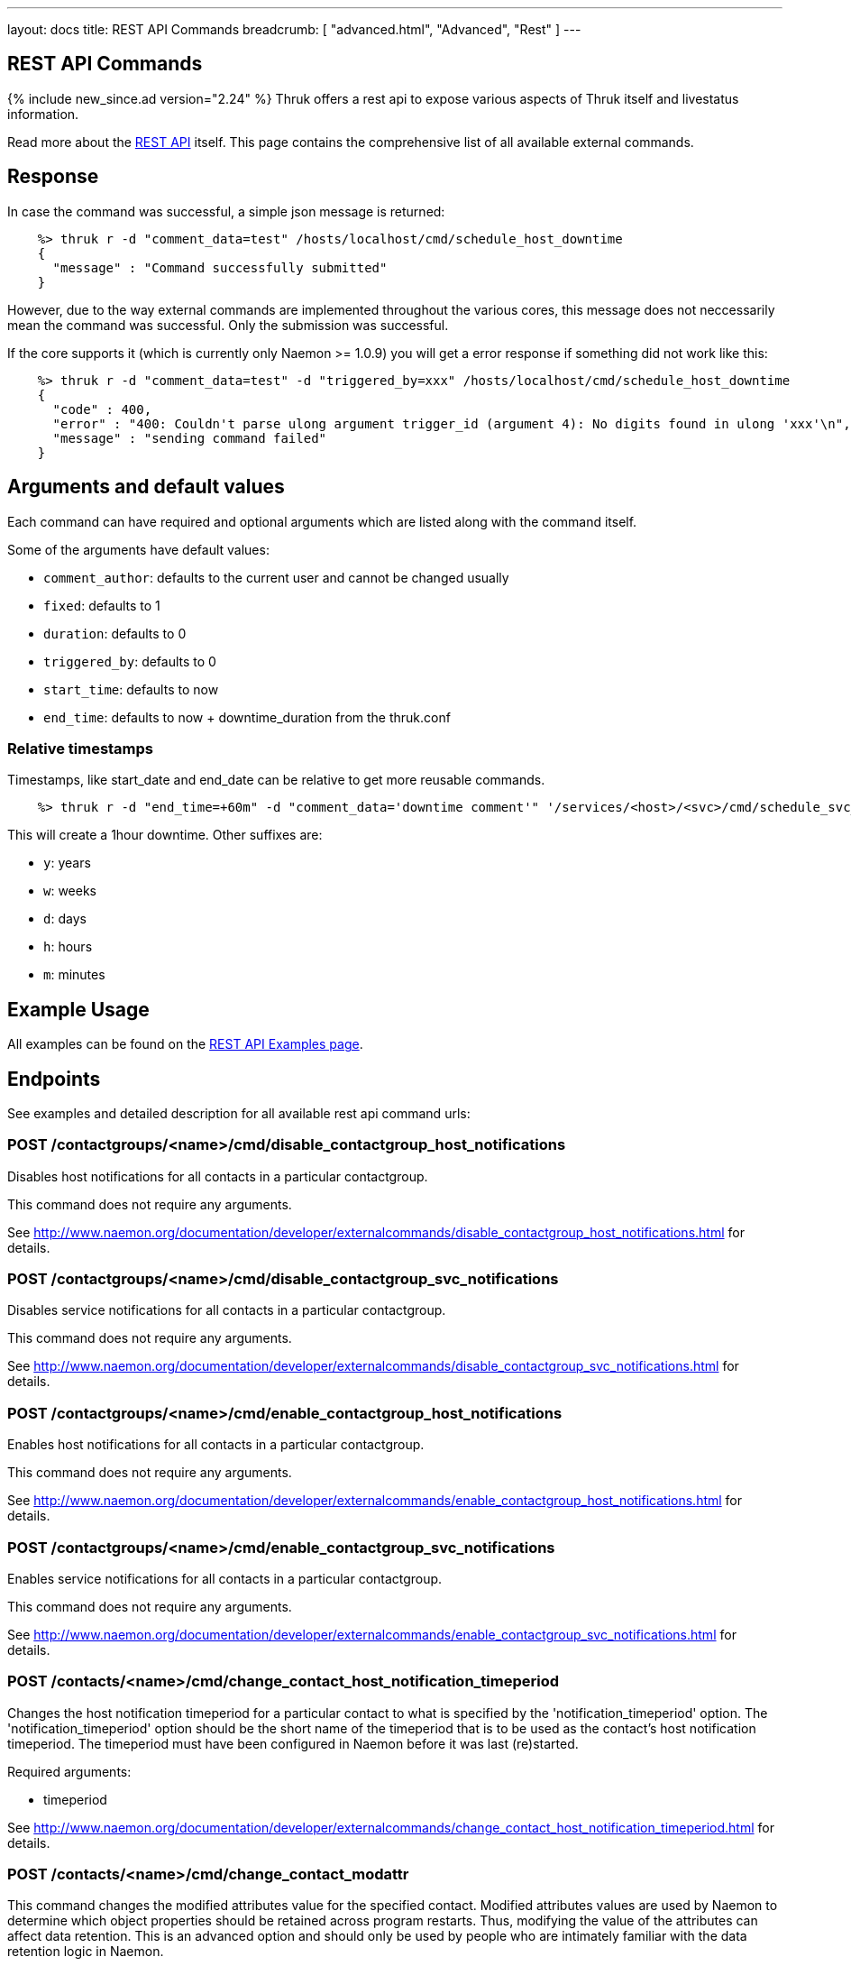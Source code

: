 ---
layout: docs
title: REST API Commands
breadcrumb: [ "advanced.html", "Advanced", "Rest" ]
---


== REST API Commands
{% include new_since.ad version="2.24" %}
Thruk offers a rest api to expose various aspects of Thruk itself and
livestatus information.

Read more about the link:rest.html[REST API] itself. This page contains
the comprehensive list of all available external commands.

== Response

In case the command was successful, a simple json message is returned:

------
    %> thruk r -d "comment_data=test" /hosts/localhost/cmd/schedule_host_downtime
    {
      "message" : "Command successfully submitted"
    }
------

However, due to the way external commands are implemented throughout the various
cores, this message does not neccessarily mean the command was successful. Only
the submission was successful.

If the core supports it (which is currently only Naemon >= 1.0.9) you will get
a error response if something did not work like this:

------
    %> thruk r -d "comment_data=test" -d "triggered_by=xxx" /hosts/localhost/cmd/schedule_host_downtime
    {
      "code" : 400,
      "error" : "400: Couldn't parse ulong argument trigger_id (argument 4): No digits found in ulong 'xxx'\n",
      "message" : "sending command failed"
    }
------


== Arguments and default values

Each command can have required and optional arguments which are listed along with
the command itself.

Some of the arguments have default values:

  - `comment_author`: defaults to the current user and cannot be changed usually
  - `fixed`:          defaults to 1
  - `duration`:       defaults to 0
  - `triggered_by`:   defaults to 0
  - `start_time`:     defaults to now
  - `end_time`:       defaults to now + downtime_duration from the thruk.conf

=== Relative timestamps

Timestamps, like start_date and end_date can be relative to get more reusable commands.

------
    %> thruk r -d "end_time=+60m" -d "comment_data='downtime comment'" '/services/<host>/<svc>/cmd/schedule_svc_downtime'
------

This will create a 1hour downtime. Other suffixes are:

  - `y`: years
  - `w`: weeks
  - `d`: days
  - `h`: hours
  - `m`: minutes



== Example Usage

All examples can be found on the link:rest_examples.html#sending_commands[REST API Examples page].

== Endpoints

See examples and detailed description for all available rest api command urls:

=== POST /contactgroups/<name>/cmd/disable_contactgroup_host_notifications

Disables host notifications for all contacts in a particular contactgroup.

This command does not require any arguments.

See http://www.naemon.org/documentation/developer/externalcommands/disable_contactgroup_host_notifications.html for details.

=== POST /contactgroups/<name>/cmd/disable_contactgroup_svc_notifications

Disables service notifications for all contacts in a particular contactgroup.

This command does not require any arguments.

See http://www.naemon.org/documentation/developer/externalcommands/disable_contactgroup_svc_notifications.html for details.

=== POST /contactgroups/<name>/cmd/enable_contactgroup_host_notifications

Enables host notifications for all contacts in a particular contactgroup.

This command does not require any arguments.

See http://www.naemon.org/documentation/developer/externalcommands/enable_contactgroup_host_notifications.html for details.

=== POST /contactgroups/<name>/cmd/enable_contactgroup_svc_notifications

Enables service notifications for all contacts in a particular contactgroup.

This command does not require any arguments.

See http://www.naemon.org/documentation/developer/externalcommands/enable_contactgroup_svc_notifications.html for details.

=== POST /contacts/<name>/cmd/change_contact_host_notification_timeperiod

Changes the host notification timeperiod for a particular contact to what is specified by the 'notification_timeperiod' option. The 'notification_timeperiod' option should be the short name of the timeperiod that is to be used as the contact's host notification timeperiod. The timeperiod must have been configured in Naemon before it was last (re)started.

Required arguments:

  * timeperiod

See http://www.naemon.org/documentation/developer/externalcommands/change_contact_host_notification_timeperiod.html for details.

=== POST /contacts/<name>/cmd/change_contact_modattr

This command changes the modified attributes value for the specified contact. Modified attributes values are used by Naemon to determine which object properties should be retained across program restarts. Thus, modifying the value of the attributes can affect data retention. This is an advanced option and should only be used by people who are intimately familiar with the data retention logic in Naemon.

Required arguments:

  * value

See http://www.naemon.org/documentation/developer/externalcommands/change_contact_modattr.html for details.

=== POST /contacts/<name>/cmd/change_contact_modhattr

This command changes the modified host attributes value for the specified contact. Modified attributes values are used by Naemon to determine which object properties should be retained across program restarts. Thus, modifying the value of the attributes can affect data retention. This is an advanced option and should only be used by people who are intimately familiar with the data retention logic in Naemon.

Required arguments:

  * value

See http://www.naemon.org/documentation/developer/externalcommands/change_contact_modhattr.html for details.

=== POST /contacts/<name>/cmd/change_contact_modsattr

This command changes the modified service attributes value for the specified contact. Modified attributes values are used by Naemon to determine which object properties should be retained across program restarts. Thus, modifying the value of the attributes can affect data retention. This is an advanced option and should only be used by people who are intimately familiar with the data retention logic in Naemon.

Required arguments:

  * value

See http://www.naemon.org/documentation/developer/externalcommands/change_contact_modsattr.html for details.

=== POST /contacts/<name>/cmd/change_contact_svc_notification_timeperiod

Changes the service notification timeperiod for a particular contact to what is specified by the 'notification_timeperiod' option. The 'notification_timeperiod' option should be the short name of the timeperiod that is to be used as the contact's service notification timeperiod. The timeperiod must have been configured in Naemon before it was last (re)started.

Required arguments:

  * timeperiod

See http://www.naemon.org/documentation/developer/externalcommands/change_contact_svc_notification_timeperiod.html for details.

=== POST /contacts/<name>/cmd/change_custom_contact_var

Changes the value of a custom contact variable.

Required arguments:

  * name
  * value

See http://www.naemon.org/documentation/developer/externalcommands/change_custom_contact_var.html for details.

=== POST /contacts/<name>/cmd/disable_contact_host_notifications

Disables host notifications for a particular contact.

This command does not require any arguments.

See http://www.naemon.org/documentation/developer/externalcommands/disable_contact_host_notifications.html for details.

=== POST /contacts/<name>/cmd/disable_contact_svc_notifications

Disables service notifications for a particular contact.

This command does not require any arguments.

See http://www.naemon.org/documentation/developer/externalcommands/disable_contact_svc_notifications.html for details.

=== POST /contacts/<name>/cmd/enable_contact_host_notifications

Enables host notifications for a particular contact.

This command does not require any arguments.

See http://www.naemon.org/documentation/developer/externalcommands/enable_contact_host_notifications.html for details.

=== POST /contacts/<name>/cmd/enable_contact_svc_notifications

Disables service notifications for a particular contact.

This command does not require any arguments.

See http://www.naemon.org/documentation/developer/externalcommands/enable_contact_svc_notifications.html for details.

=== POST /hostgroups/<name>/cmd/disable_hostgroup_host_checks

Sends the DISABLE_HOSTGROUP_HOST_CHECKS command.

This command does not require any arguments.

See http://www.naemon.org/documentation/developer/externalcommands/disable_hostgroup_host_checks.html for details.

=== POST /hostgroups/<name>/cmd/disable_hostgroup_host_notifications

Sends the DISABLE_HOSTGROUP_HOST_NOTIFICATIONS command.

This command does not require any arguments.

See http://www.naemon.org/documentation/developer/externalcommands/disable_hostgroup_host_notifications.html for details.

=== POST /hostgroups/<name>/cmd/disable_hostgroup_passive_host_checks

Disables passive checks for all hosts in a particular hostgroup.

This command does not require any arguments.

See http://www.naemon.org/documentation/developer/externalcommands/disable_hostgroup_passive_host_checks.html for details.

=== POST /hostgroups/<name>/cmd/disable_hostgroup_passive_svc_checks

Disables passive checks for all services associated with hosts in a particular hostgroup.

This command does not require any arguments.

See http://www.naemon.org/documentation/developer/externalcommands/disable_hostgroup_passive_svc_checks.html for details.

=== POST /hostgroups/<name>/cmd/disable_hostgroup_svc_checks

Sends the DISABLE_HOSTGROUP_SVC_CHECKS command.

This command does not require any arguments.

See http://www.naemon.org/documentation/developer/externalcommands/disable_hostgroup_svc_checks.html for details.

=== POST /hostgroups/<name>/cmd/disable_hostgroup_svc_notifications

Sends the DISABLE_HOSTGROUP_SVC_NOTIFICATIONS command.

This command does not require any arguments.

See http://www.naemon.org/documentation/developer/externalcommands/disable_hostgroup_svc_notifications.html for details.

=== POST /hostgroups/<name>/cmd/enable_hostgroup_host_checks

Sends the ENABLE_HOSTGROUP_HOST_CHECKS command.

This command does not require any arguments.

See http://www.naemon.org/documentation/developer/externalcommands/enable_hostgroup_host_checks.html for details.

=== POST /hostgroups/<name>/cmd/enable_hostgroup_host_notifications

Sends the ENABLE_HOSTGROUP_HOST_NOTIFICATIONS command.

This command does not require any arguments.

See http://www.naemon.org/documentation/developer/externalcommands/enable_hostgroup_host_notifications.html for details.

=== POST /hostgroups/<name>/cmd/enable_hostgroup_passive_host_checks

Enables passive checks for all hosts in a particular hostgroup.

This command does not require any arguments.

See http://www.naemon.org/documentation/developer/externalcommands/enable_hostgroup_passive_host_checks.html for details.

=== POST /hostgroups/<name>/cmd/enable_hostgroup_passive_svc_checks

Enables passive checks for all services associated with hosts in a particular hostgroup.

This command does not require any arguments.

See http://www.naemon.org/documentation/developer/externalcommands/enable_hostgroup_passive_svc_checks.html for details.

=== POST /hostgroups/<name>/cmd/enable_hostgroup_svc_checks

Sends the ENABLE_HOSTGROUP_SVC_CHECKS command.

This command does not require any arguments.

See http://www.naemon.org/documentation/developer/externalcommands/enable_hostgroup_svc_checks.html for details.

=== POST /hostgroups/<name>/cmd/enable_hostgroup_svc_notifications

Sends the ENABLE_HOSTGROUP_SVC_NOTIFICATIONS command.

This command does not require any arguments.

See http://www.naemon.org/documentation/developer/externalcommands/enable_hostgroup_svc_notifications.html for details.

=== POST /hostgroups/<name>/cmd/schedule_hostgroup_host_downtime

Sends the SCHEDULE_HOSTGROUP_HOST_DOWNTIME command.

Required arguments:

  * comment_data

Optional arguments:

  * start_time
  * end_time
  * fixed
  * triggered_by
  * duration
  * comment_author

See http://www.naemon.org/documentation/developer/externalcommands/schedule_hostgroup_host_downtime.html for details.

=== POST /hostgroups/<name>/cmd/schedule_hostgroup_svc_downtime

Sends the SCHEDULE_HOSTGROUP_SVC_DOWNTIME command.

Required arguments:

  * comment_data

Optional arguments:

  * start_time
  * end_time
  * fixed
  * triggered_by
  * duration
  * comment_author

See http://www.naemon.org/documentation/developer/externalcommands/schedule_hostgroup_svc_downtime.html for details.

=== POST /hosts/<name>/cmd/acknowledge_host_problem

Sends the ACKNOWLEDGE_HOST_PROBLEM command.

Required arguments:

  * comment_data

Optional arguments:

  * sticky_ack
  * send_notification
  * persistent_comment
  * comment_author

See http://www.naemon.org/documentation/developer/externalcommands/acknowledge_host_problem.html for details.

=== POST /hosts/<name>/cmd/acknowledge_host_problem_expire

Sends the ACKNOWLEDGE_HOST_PROBLEM_EXPIRE command.

Required arguments:

  * comment_data

Optional arguments:

  * sticky_ack
  * send_notification
  * persistent_comment
  * end_time
  * comment_author

See http://www.naemon.org/documentation/developer/externalcommands/acknowledge_host_problem_expire.html for details.

=== POST /hosts/<name>/cmd/add_host_comment

Sends the ADD_HOST_COMMENT command.

Required arguments:

  * comment_data

Optional arguments:

  * persistent_comment
  * comment_author

See http://www.naemon.org/documentation/developer/externalcommands/add_host_comment.html for details.

=== POST /hosts/<name>/cmd/change_custom_host_var

Changes the value of a custom host variable.

Required arguments:

  * name
  * value

See http://www.naemon.org/documentation/developer/externalcommands/change_custom_host_var.html for details.

=== POST /hosts/<name>/cmd/change_host_check_command

Changes the check command for a particular host to be that specified by the 'check_command' option. The 'check_command' option specifies the short name of the command that should be used as the new host check command. The command must have been configured in Naemon before it was last (re)started.

Required arguments:

  * checkcommand

See http://www.naemon.org/documentation/developer/externalcommands/change_host_check_command.html for details.

=== POST /hosts/<name>/cmd/change_host_check_timeperiod

Changes the valid check period for the specified host.

Required arguments:

  * timeperiod

See http://www.naemon.org/documentation/developer/externalcommands/change_host_check_timeperiod.html for details.

=== POST /hosts/<name>/cmd/change_host_event_handler

Changes the event handler command for a particular host to be that specified by the 'event_handler_command' option. The 'event_handler_command' option specifies the short name of the command that should be used as the new host event handler. The command must have been configured in Naemon before it was last (re)started.

Required arguments:

  * eventhandler

See http://www.naemon.org/documentation/developer/externalcommands/change_host_event_handler.html for details.

=== POST /hosts/<name>/cmd/change_host_modattr

Sends the CHANGE_HOST_MODATTR command.

This command does not require any arguments.

See http://www.naemon.org/documentation/developer/externalcommands/change_host_modattr.html for details.

=== POST /hosts/<name>/cmd/change_host_notification_timeperiod

Changes the host notification timeperiod to what is specified by the 'notification_timeperiod' option. The 'notification_timeperiod' option should be the short name of the timeperiod that is to be used as the service notification timeperiod. The timeperiod must have been configured in Naemon before it was last (re)started.

Required arguments:

  * timeperiod

See http://www.naemon.org/documentation/developer/externalcommands/change_host_notification_timeperiod.html for details.

=== POST /hosts/<name>/cmd/change_max_host_check_attempts

Changes the maximum number of check attempts (retries) for a particular host.

Required arguments:

  * interval

See http://www.naemon.org/documentation/developer/externalcommands/change_max_host_check_attempts.html for details.

=== POST /hosts/<name>/cmd/change_normal_host_check_interval

Changes the normal (regularly scheduled) check interval for a particular host.

Required arguments:

  * interval

See http://www.naemon.org/documentation/developer/externalcommands/change_normal_host_check_interval.html for details.

=== POST /hosts/<name>/cmd/change_retry_host_check_interval

Changes the retry check interval for a particular host.

Required arguments:

  * interval

See http://www.naemon.org/documentation/developer/externalcommands/change_retry_host_check_interval.html for details.

=== POST /hosts/<name>/cmd/del_active_host_downtimes

Removes all currently active downtimes for this host.

This command does not require any arguments.

See http://www.naemon.org/documentation/developer/externalcommands/del_active_host_downtimes.html for details.

=== POST /hosts/<name>/cmd/del_all_host_comments

Sends the DEL_ALL_HOST_COMMENTS command.

This command does not require any arguments.

See http://www.naemon.org/documentation/developer/externalcommands/del_all_host_comments.html for details.

=== POST /hosts/<name>/cmd/delay_host_notification

Sends the DELAY_HOST_NOTIFICATION command.

Required arguments:

  * notification_time

See http://www.naemon.org/documentation/developer/externalcommands/delay_host_notification.html for details.

=== POST /hosts/<name>/cmd/disable_all_notifications_beyond_host

Sends the DISABLE_ALL_NOTIFICATIONS_BEYOND_HOST command.

This command does not require any arguments.

See http://www.naemon.org/documentation/developer/externalcommands/disable_all_notifications_beyond_host.html for details.

=== POST /hosts/<name>/cmd/disable_host_and_child_notifications

Sends the DISABLE_HOST_AND_CHILD_NOTIFICATIONS command.

This command does not require any arguments.

See http://www.naemon.org/documentation/developer/externalcommands/disable_host_and_child_notifications.html for details.

=== POST /hosts/<name>/cmd/disable_host_check

Sends the DISABLE_HOST_CHECK command.

This command does not require any arguments.

See http://www.naemon.org/documentation/developer/externalcommands/disable_host_check.html for details.

=== POST /hosts/<name>/cmd/disable_host_event_handler

Sends the DISABLE_HOST_EVENT_HANDLER command.

This command does not require any arguments.

See http://www.naemon.org/documentation/developer/externalcommands/disable_host_event_handler.html for details.

=== POST /hosts/<name>/cmd/disable_host_flap_detection

Sends the DISABLE_HOST_FLAP_DETECTION command.

This command does not require any arguments.

See http://www.naemon.org/documentation/developer/externalcommands/disable_host_flap_detection.html for details.

=== POST /hosts/<name>/cmd/disable_host_notifications

Sends the DISABLE_HOST_NOTIFICATIONS command.

This command does not require any arguments.

See http://www.naemon.org/documentation/developer/externalcommands/disable_host_notifications.html for details.

=== POST /hosts/<name>/cmd/disable_host_svc_checks

Sends the DISABLE_HOST_SVC_CHECKS command.

This command does not require any arguments.

See http://www.naemon.org/documentation/developer/externalcommands/disable_host_svc_checks.html for details.

=== POST /hosts/<name>/cmd/disable_host_svc_notifications

Sends the DISABLE_HOST_SVC_NOTIFICATIONS command.

This command does not require any arguments.

See http://www.naemon.org/documentation/developer/externalcommands/disable_host_svc_notifications.html for details.

=== POST /hosts/<name>/cmd/disable_passive_host_checks

Sends the DISABLE_PASSIVE_HOST_CHECKS command.

This command does not require any arguments.

See http://www.naemon.org/documentation/developer/externalcommands/disable_passive_host_checks.html for details.

=== POST /hosts/<name>/cmd/enable_all_notifications_beyond_host

Sends the ENABLE_ALL_NOTIFICATIONS_BEYOND_HOST command.

This command does not require any arguments.

See http://www.naemon.org/documentation/developer/externalcommands/enable_all_notifications_beyond_host.html for details.

=== POST /hosts/<name>/cmd/enable_host_and_child_notifications

Sends the ENABLE_HOST_AND_CHILD_NOTIFICATIONS command.

This command does not require any arguments.

See http://www.naemon.org/documentation/developer/externalcommands/enable_host_and_child_notifications.html for details.

=== POST /hosts/<name>/cmd/enable_host_check

Sends the ENABLE_HOST_CHECK command.

This command does not require any arguments.

See http://www.naemon.org/documentation/developer/externalcommands/enable_host_check.html for details.

=== POST /hosts/<name>/cmd/enable_host_event_handler

Sends the ENABLE_HOST_EVENT_HANDLER command.

This command does not require any arguments.

See http://www.naemon.org/documentation/developer/externalcommands/enable_host_event_handler.html for details.

=== POST /hosts/<name>/cmd/enable_host_flap_detection

Sends the ENABLE_HOST_FLAP_DETECTION command.

This command does not require any arguments.

See http://www.naemon.org/documentation/developer/externalcommands/enable_host_flap_detection.html for details.

=== POST /hosts/<name>/cmd/enable_host_notifications

Sends the ENABLE_HOST_NOTIFICATIONS command.

This command does not require any arguments.

See http://www.naemon.org/documentation/developer/externalcommands/enable_host_notifications.html for details.

=== POST /hosts/<name>/cmd/enable_host_svc_checks

Sends the ENABLE_HOST_SVC_CHECKS command.

This command does not require any arguments.

See http://www.naemon.org/documentation/developer/externalcommands/enable_host_svc_checks.html for details.

=== POST /hosts/<name>/cmd/enable_host_svc_notifications

Sends the ENABLE_HOST_SVC_NOTIFICATIONS command.

This command does not require any arguments.

See http://www.naemon.org/documentation/developer/externalcommands/enable_host_svc_notifications.html for details.

=== POST /hosts/<name>/cmd/enable_passive_host_checks

Sends the ENABLE_PASSIVE_HOST_CHECKS command.

This command does not require any arguments.

See http://www.naemon.org/documentation/developer/externalcommands/enable_passive_host_checks.html for details.

=== POST /hosts/<name>/cmd/process_host_check_result

Sends the PROCESS_HOST_CHECK_RESULT command.

Required arguments:

  * plugin_output

Optional arguments:

  * plugin_state
  * performance_data

See http://www.naemon.org/documentation/developer/externalcommands/process_host_check_result.html for details.

=== POST /hosts/<name>/cmd/remove_host_acknowledgement

Sends the REMOVE_HOST_ACKNOWLEDGEMENT command.

This command does not require any arguments.

See http://www.naemon.org/documentation/developer/externalcommands/remove_host_acknowledgement.html for details.

=== POST /hosts/<name>/cmd/schedule_and_propagate_host_downtime

Sends the SCHEDULE_AND_PROPAGATE_HOST_DOWNTIME command.

Required arguments:

  * comment_data

Optional arguments:

  * start_time
  * end_time
  * fixed
  * triggered_by
  * duration
  * comment_author

See http://www.naemon.org/documentation/developer/externalcommands/schedule_and_propagate_host_downtime.html for details.

=== POST /hosts/<name>/cmd/schedule_and_propagate_triggered_host_downtime

Sends the SCHEDULE_AND_PROPAGATE_TRIGGERED_HOST_DOWNTIME command.

Required arguments:

  * comment_data

Optional arguments:

  * start_time
  * end_time
  * fixed
  * triggered_by
  * duration
  * comment_author

See http://www.naemon.org/documentation/developer/externalcommands/schedule_and_propagate_triggered_host_downtime.html for details.

=== POST /hosts/<name>/cmd/schedule_forced_host_check

Sends the SCHEDULE_FORCED_HOST_CHECK command.

Optional arguments:

  * start_time

See http://www.naemon.org/documentation/developer/externalcommands/schedule_forced_host_check.html for details.

=== POST /hosts/<name>/cmd/schedule_forced_host_svc_checks

Sends the SCHEDULE_FORCED_HOST_SVC_CHECKS command.

Optional arguments:

  * start_time

See http://www.naemon.org/documentation/developer/externalcommands/schedule_forced_host_svc_checks.html for details.

=== POST /hosts/<name>/cmd/schedule_host_check

Sends the SCHEDULE_HOST_CHECK command.

Optional arguments:

  * start_time

See http://www.naemon.org/documentation/developer/externalcommands/schedule_host_check.html for details.

=== POST /hosts/<name>/cmd/schedule_host_downtime

Sends the SCHEDULE_HOST_DOWNTIME command.

Required arguments:

  * comment_data

Optional arguments:

  * start_time
  * end_time
  * fixed
  * triggered_by
  * duration
  * comment_author

See http://www.naemon.org/documentation/developer/externalcommands/schedule_host_downtime.html for details.

=== POST /hosts/<name>/cmd/schedule_host_svc_checks

Sends the SCHEDULE_HOST_SVC_CHECKS command.

Optional arguments:

  * start_time

See http://www.naemon.org/documentation/developer/externalcommands/schedule_host_svc_checks.html for details.

=== POST /hosts/<name>/cmd/schedule_host_svc_downtime

Sends the SCHEDULE_HOST_SVC_DOWNTIME command.

Required arguments:

  * comment_data

Optional arguments:

  * start_time
  * end_time
  * fixed
  * triggered_by
  * duration
  * comment_author

See http://www.naemon.org/documentation/developer/externalcommands/schedule_host_svc_downtime.html for details.

=== POST /hosts/<name>/cmd/send_custom_host_notification

Sends the SEND_CUSTOM_HOST_NOTIFICATION command.

Required arguments:

  * comment_data

Optional arguments:

  * options
  * comment_author

See http://www.naemon.org/documentation/developer/externalcommands/send_custom_host_notification.html for details.

=== POST /hosts/<name>/cmd/set_host_notification_number

Sets the current notification number for a particular host. A value of 0 indicates that no notification has yet been sent for the current host problem. Useful for forcing an escalation (based on notification number) or replicating notification information in redundant monitoring environments. Notification numbers greater than zero have no noticeable affect on the notification process if the host is currently in an UP state.

Required arguments:

  * number

See http://www.naemon.org/documentation/developer/externalcommands/set_host_notification_number.html for details.

=== POST /hosts/<name>/cmd/start_obsessing_over_host

Sends the START_OBSESSING_OVER_HOST command.

This command does not require any arguments.

See http://www.naemon.org/documentation/developer/externalcommands/start_obsessing_over_host.html for details.

=== POST /hosts/<name>/cmd/stop_obsessing_over_host

Sends the STOP_OBSESSING_OVER_HOST command.

This command does not require any arguments.

See http://www.naemon.org/documentation/developer/externalcommands/stop_obsessing_over_host.html for details.

=== POST /servicegroups/<name>/cmd/disable_servicegroup_host_checks

Sends the DISABLE_SERVICEGROUP_HOST_CHECKS command.

This command does not require any arguments.

See http://www.naemon.org/documentation/developer/externalcommands/disable_servicegroup_host_checks.html for details.

=== POST /servicegroups/<name>/cmd/disable_servicegroup_host_notifications

Sends the DISABLE_SERVICEGROUP_HOST_NOTIFICATIONS command.

This command does not require any arguments.

See http://www.naemon.org/documentation/developer/externalcommands/disable_servicegroup_host_notifications.html for details.

=== POST /servicegroups/<name>/cmd/disable_servicegroup_passive_host_checks

Disables the acceptance and processing of passive checks for all hosts that have services that are members of a particular service group.

This command does not require any arguments.

See http://www.naemon.org/documentation/developer/externalcommands/disable_servicegroup_passive_host_checks.html for details.

=== POST /servicegroups/<name>/cmd/disable_servicegroup_passive_svc_checks

Disables the acceptance and processing of passive checks for all services in a particular servicegroup.

This command does not require any arguments.

See http://www.naemon.org/documentation/developer/externalcommands/disable_servicegroup_passive_svc_checks.html for details.

=== POST /servicegroups/<name>/cmd/disable_servicegroup_svc_checks

Sends the DISABLE_SERVICEGROUP_SVC_CHECKS command.

This command does not require any arguments.

See http://www.naemon.org/documentation/developer/externalcommands/disable_servicegroup_svc_checks.html for details.

=== POST /servicegroups/<name>/cmd/disable_servicegroup_svc_notifications

Sends the DISABLE_SERVICEGROUP_SVC_NOTIFICATIONS command.

This command does not require any arguments.

See http://www.naemon.org/documentation/developer/externalcommands/disable_servicegroup_svc_notifications.html for details.

=== POST /servicegroups/<name>/cmd/enable_servicegroup_host_checks

Sends the ENABLE_SERVICEGROUP_HOST_CHECKS command.

This command does not require any arguments.

See http://www.naemon.org/documentation/developer/externalcommands/enable_servicegroup_host_checks.html for details.

=== POST /servicegroups/<name>/cmd/enable_servicegroup_host_notifications

Sends the ENABLE_SERVICEGROUP_HOST_NOTIFICATIONS command.

This command does not require any arguments.

See http://www.naemon.org/documentation/developer/externalcommands/enable_servicegroup_host_notifications.html for details.

=== POST /servicegroups/<name>/cmd/enable_servicegroup_passive_host_checks

Enables the acceptance and processing of passive checks for all hosts that have services that are members of a particular service group.

This command does not require any arguments.

See http://www.naemon.org/documentation/developer/externalcommands/enable_servicegroup_passive_host_checks.html for details.

=== POST /servicegroups/<name>/cmd/enable_servicegroup_passive_svc_checks

Enables the acceptance and processing of passive checks for all services in a particular servicegroup.

This command does not require any arguments.

See http://www.naemon.org/documentation/developer/externalcommands/enable_servicegroup_passive_svc_checks.html for details.

=== POST /servicegroups/<name>/cmd/enable_servicegroup_svc_checks

Sends the ENABLE_SERVICEGROUP_SVC_CHECKS command.

This command does not require any arguments.

See http://www.naemon.org/documentation/developer/externalcommands/enable_servicegroup_svc_checks.html for details.

=== POST /servicegroups/<name>/cmd/enable_servicegroup_svc_notifications

Sends the ENABLE_SERVICEGROUP_SVC_NOTIFICATIONS command.

This command does not require any arguments.

See http://www.naemon.org/documentation/developer/externalcommands/enable_servicegroup_svc_notifications.html for details.

=== POST /servicegroups/<name>/cmd/schedule_servicegroup_host_downtime

Sends the SCHEDULE_SERVICEGROUP_HOST_DOWNTIME command.

Required arguments:

  * comment_data

Optional arguments:

  * start_time
  * end_time
  * fixed
  * triggered_by
  * duration
  * comment_author

See http://www.naemon.org/documentation/developer/externalcommands/schedule_servicegroup_host_downtime.html for details.

=== POST /servicegroups/<name>/cmd/schedule_servicegroup_svc_downtime

Sends the SCHEDULE_SERVICEGROUP_SVC_DOWNTIME command.

Required arguments:

  * comment_data

Optional arguments:

  * start_time
  * end_time
  * fixed
  * triggered_by
  * duration
  * comment_author

See http://www.naemon.org/documentation/developer/externalcommands/schedule_servicegroup_svc_downtime.html for details.

=== POST /services/<host>/<service>/cmd/acknowledge_svc_problem

Sends the ACKNOWLEDGE_SVC_PROBLEM command.

Required arguments:

  * comment_data

Optional arguments:

  * sticky_ack
  * send_notification
  * persistent_comment
  * comment_author

See http://www.naemon.org/documentation/developer/externalcommands/acknowledge_svc_problem.html for details.

=== POST /services/<host>/<service>/cmd/acknowledge_svc_problem_expire

Sends the ACKNOWLEDGE_SVC_PROBLEM_EXPIRE command.

Required arguments:

  * comment_data

Optional arguments:

  * sticky_ack
  * send_notification
  * persistent_comment
  * end_time
  * comment_author

See http://www.naemon.org/documentation/developer/externalcommands/acknowledge_svc_problem_expire.html for details.

=== POST /services/<host>/<service>/cmd/add_svc_comment

Sends the ADD_SVC_COMMENT command.

Required arguments:

  * comment_data

Optional arguments:

  * persistent_comment
  * comment_author

See http://www.naemon.org/documentation/developer/externalcommands/add_svc_comment.html for details.

=== POST /services/<host>/<service>/cmd/change_custom_svc_var

Changes the value of a custom service variable.

Required arguments:

  * name
  * value

See http://www.naemon.org/documentation/developer/externalcommands/change_custom_svc_var.html for details.

=== POST /services/<host>/<service>/cmd/change_max_svc_check_attempts

Changes the maximum number of check attempts (retries) for a particular service.

Required arguments:

  * attempts

See http://www.naemon.org/documentation/developer/externalcommands/change_max_svc_check_attempts.html for details.

=== POST /services/<host>/<service>/cmd/change_normal_svc_check_interval

Changes the normal (regularly scheduled) check interval for a particular service

Required arguments:

  * interval

See http://www.naemon.org/documentation/developer/externalcommands/change_normal_svc_check_interval.html for details.

=== POST /services/<host>/<service>/cmd/change_retry_svc_check_interval

Changes the retry check interval for a particular service.

Required arguments:

  * interval

See http://www.naemon.org/documentation/developer/externalcommands/change_retry_svc_check_interval.html for details.

=== POST /services/<host>/<service>/cmd/change_svc_check_command

Changes the check command for a particular service to be that specified by the 'check_command' option. The 'check_command' option specifies the short name of the command that should be used as the new service check command. The command must have been configured in Naemon before it was last (re)started.

Required arguments:

  * checkcommand

See http://www.naemon.org/documentation/developer/externalcommands/change_svc_check_command.html for details.

=== POST /services/<host>/<service>/cmd/change_svc_check_timeperiod

Changes the check timeperiod for a particular service to what is specified by the 'check_timeperiod' option. The 'check_timeperiod' option should be the short name of the timeperod that is to be used as the service check timeperiod. The timeperiod must have been configured in Naemon before it was last (re)started.

Required arguments:

  * timeperiod

See http://www.naemon.org/documentation/developer/externalcommands/change_svc_check_timeperiod.html for details.

=== POST /services/<host>/<service>/cmd/change_svc_event_handler

Changes the event handler command for a particular service to be that specified by the 'event_handler_command' option. The 'event_handler_command' option specifies the short name of the command that should be used as the new service event handler. The command must have been configured in Naemon before it was last (re)started.

Required arguments:

  * eventhandler

See http://www.naemon.org/documentation/developer/externalcommands/change_svc_event_handler.html for details.

=== POST /services/<host>/<service>/cmd/change_svc_modattr

Sends the CHANGE_SVC_MODATTR command.

This command does not require any arguments.

See http://www.naemon.org/documentation/developer/externalcommands/change_svc_modattr.html for details.

=== POST /services/<host>/<service>/cmd/change_svc_notification_timeperiod

Changes the service notification timeperiod to what is specified by the 'notification_timeperiod' option. The 'notification_timeperiod' option should be the short name of the timeperiod that is to be used as the service notification timeperiod. The timeperiod must have been configured in Naemon before it was last (re)started.

Required arguments:

  * timeperiod

See http://www.naemon.org/documentation/developer/externalcommands/change_svc_notification_timeperiod.html for details.

=== POST /services/<host>/<service>/cmd/del_active_service_downtimes

Removes all currently active downtimes for this service.

This command does not require any arguments.

See http://www.naemon.org/documentation/developer/externalcommands/del_active_service_downtimes.html for details.

=== POST /services/<host>/<service>/cmd/del_all_svc_comments

Sends the DEL_ALL_SVC_COMMENTS command.

This command does not require any arguments.

See http://www.naemon.org/documentation/developer/externalcommands/del_all_svc_comments.html for details.

=== POST /services/<host>/<service>/cmd/delay_svc_notification

Sends the DELAY_SVC_NOTIFICATION command.

Required arguments:

  * notification_time

See http://www.naemon.org/documentation/developer/externalcommands/delay_svc_notification.html for details.

=== POST /services/<host>/<service>/cmd/disable_passive_svc_checks

Sends the DISABLE_PASSIVE_SVC_CHECKS command.

This command does not require any arguments.

See http://www.naemon.org/documentation/developer/externalcommands/disable_passive_svc_checks.html for details.

=== POST /services/<host>/<service>/cmd/disable_svc_check

Sends the DISABLE_SVC_CHECK command.

This command does not require any arguments.

See http://www.naemon.org/documentation/developer/externalcommands/disable_svc_check.html for details.

=== POST /services/<host>/<service>/cmd/disable_svc_event_handler

Sends the DISABLE_SVC_EVENT_HANDLER command.

This command does not require any arguments.

See http://www.naemon.org/documentation/developer/externalcommands/disable_svc_event_handler.html for details.

=== POST /services/<host>/<service>/cmd/disable_svc_flap_detection

Sends the DISABLE_SVC_FLAP_DETECTION command.

This command does not require any arguments.

See http://www.naemon.org/documentation/developer/externalcommands/disable_svc_flap_detection.html for details.

=== POST /services/<host>/<service>/cmd/disable_svc_notifications

Sends the DISABLE_SVC_NOTIFICATIONS command.

This command does not require any arguments.

See http://www.naemon.org/documentation/developer/externalcommands/disable_svc_notifications.html for details.

=== POST /services/<host>/<service>/cmd/enable_passive_svc_checks

Sends the ENABLE_PASSIVE_SVC_CHECKS command.

This command does not require any arguments.

See http://www.naemon.org/documentation/developer/externalcommands/enable_passive_svc_checks.html for details.

=== POST /services/<host>/<service>/cmd/enable_svc_check

Sends the ENABLE_SVC_CHECK command.

This command does not require any arguments.

See http://www.naemon.org/documentation/developer/externalcommands/enable_svc_check.html for details.

=== POST /services/<host>/<service>/cmd/enable_svc_event_handler

Sends the ENABLE_SVC_EVENT_HANDLER command.

This command does not require any arguments.

See http://www.naemon.org/documentation/developer/externalcommands/enable_svc_event_handler.html for details.

=== POST /services/<host>/<service>/cmd/enable_svc_flap_detection

Sends the ENABLE_SVC_FLAP_DETECTION command.

This command does not require any arguments.

See http://www.naemon.org/documentation/developer/externalcommands/enable_svc_flap_detection.html for details.

=== POST /services/<host>/<service>/cmd/enable_svc_notifications

Sends the ENABLE_SVC_NOTIFICATIONS command.

This command does not require any arguments.

See http://www.naemon.org/documentation/developer/externalcommands/enable_svc_notifications.html for details.

=== POST /services/<host>/<service>/cmd/process_service_check_result

Sends the PROCESS_SERVICE_CHECK_RESULT command.

Required arguments:

  * plugin_output

Optional arguments:

  * plugin_state
  * performance_data

See http://www.naemon.org/documentation/developer/externalcommands/process_service_check_result.html for details.

=== POST /services/<host>/<service>/cmd/remove_svc_acknowledgement

Sends the REMOVE_SVC_ACKNOWLEDGEMENT command.

This command does not require any arguments.

See http://www.naemon.org/documentation/developer/externalcommands/remove_svc_acknowledgement.html for details.

=== POST /services/<host>/<service>/cmd/schedule_forced_svc_check

Sends the SCHEDULE_FORCED_SVC_CHECK command.

Optional arguments:

  * start_time

See http://www.naemon.org/documentation/developer/externalcommands/schedule_forced_svc_check.html for details.

=== POST /services/<host>/<service>/cmd/schedule_svc_check

Sends the SCHEDULE_SVC_CHECK command.

Optional arguments:

  * start_time

See http://www.naemon.org/documentation/developer/externalcommands/schedule_svc_check.html for details.

=== POST /services/<host>/<service>/cmd/schedule_svc_downtime

Sends the SCHEDULE_SVC_DOWNTIME command.

Required arguments:

  * comment_data

Optional arguments:

  * start_time
  * end_time
  * fixed
  * triggered_by
  * duration
  * comment_author

See http://www.naemon.org/documentation/developer/externalcommands/schedule_svc_downtime.html for details.

=== POST /services/<host>/<service>/cmd/send_custom_svc_notification

Sends the SEND_CUSTOM_SVC_NOTIFICATION command.

Required arguments:

  * comment_data

Optional arguments:

  * options
  * comment_author

See http://www.naemon.org/documentation/developer/externalcommands/send_custom_svc_notification.html for details.

=== POST /services/<host>/<service>/cmd/set_svc_notification_number

Sets the current notification number for a particular service. A value of 0 indicates that no notification has yet been sent for the current service problem. Useful for forcing an escalation (based on notification number) or replicating notification information in redundant monitoring environments. Notification numbers greater than zero have no noticeable affect on the notification process if the service is currently in an OK state.

Required arguments:

  * number

See http://www.naemon.org/documentation/developer/externalcommands/set_svc_notification_number.html for details.

=== POST /services/<host>/<service>/cmd/start_obsessing_over_svc

Sends the START_OBSESSING_OVER_SVC command.

This command does not require any arguments.

See http://www.naemon.org/documentation/developer/externalcommands/start_obsessing_over_svc.html for details.

=== POST /services/<host>/<service>/cmd/stop_obsessing_over_svc

Sends the STOP_OBSESSING_OVER_SVC command.

This command does not require any arguments.

See http://www.naemon.org/documentation/developer/externalcommands/stop_obsessing_over_svc.html for details.

=== POST /system/cmd/change_global_host_event_handler

Changes the global host event handler command to be that specified by the 'event_handler_command' option. The 'event_handler_command' option specifies the short name of the command that should be used as the new host event handler. The command must have been configured in Naemon before it was last (re)started.

Required arguments:

  * eventhandler

See http://www.naemon.org/documentation/developer/externalcommands/change_global_host_event_handler.html for details.

=== POST /system/cmd/change_global_svc_event_handler

Changes the global service event handler command to be that specified by the 'event_handler_command' option. The 'event_handler_command' option specifies the short name of the command that should be used as the new service event handler. The command must have been configured in Naemon before it was last (re)started.

Required arguments:

  * eventhandler

See http://www.naemon.org/documentation/developer/externalcommands/change_global_svc_event_handler.html for details.

=== POST /system/cmd/del_downtime_by_host_name

This command deletes all downtimes matching the specified filters.

Optional arguments:

  * hostname
  * service_desc
  * start_time
  * comment

See http://www.naemon.org/documentation/developer/externalcommands/del_downtime_by_host_name.html for details.

=== POST /system/cmd/del_downtime_by_hostgroup_name

This command deletes all downtimes matching the specified filters.

Optional arguments:

  * hostgroup_name
  * hostname
  * service_desc
  * start_time
  * comment

See http://www.naemon.org/documentation/developer/externalcommands/del_downtime_by_hostgroup_name.html for details.

=== POST /system/cmd/del_downtime_by_start_time_comment

This command deletes all downtimes matching the specified filters.

Optional arguments:

  * start_time
  * comment

See http://www.naemon.org/documentation/developer/externalcommands/del_downtime_by_start_time_comment.html for details.

=== POST /system/cmd/del_host_comment

Sends the DEL_HOST_COMMENT command.

Required arguments:

  * comment_id

See http://www.naemon.org/documentation/developer/externalcommands/del_host_comment.html for details.

=== POST /system/cmd/del_host_downtime

Sends the DEL_HOST_DOWNTIME command.

Required arguments:

  * downtime_id

See http://www.naemon.org/documentation/developer/externalcommands/del_host_downtime.html for details.

=== POST /system/cmd/del_svc_comment

Sends the DEL_SVC_COMMENT command.

Required arguments:

  * comment_id

See http://www.naemon.org/documentation/developer/externalcommands/del_svc_comment.html for details.

=== POST /system/cmd/del_svc_downtime

Sends the DEL_SVC_DOWNTIME command.

Required arguments:

  * downtime_id

See http://www.naemon.org/documentation/developer/externalcommands/del_svc_downtime.html for details.

=== POST /system/cmd/disable_event_handlers

Sends the DISABLE_EVENT_HANDLERS command.

This command does not require any arguments.

See http://www.naemon.org/documentation/developer/externalcommands/disable_event_handlers.html for details.

=== POST /system/cmd/disable_flap_detection

Sends the DISABLE_FLAP_DETECTION command.

This command does not require any arguments.

See http://www.naemon.org/documentation/developer/externalcommands/disable_flap_detection.html for details.

=== POST /system/cmd/disable_host_freshness_checks

Disables freshness checks of all hosts on a program-wide basis.

This command does not require any arguments.

See http://www.naemon.org/documentation/developer/externalcommands/disable_host_freshness_checks.html for details.

=== POST /system/cmd/disable_notifications

Sends the DISABLE_NOTIFICATIONS command.

This command does not require any arguments.

See http://www.naemon.org/documentation/developer/externalcommands/disable_notifications.html for details.

=== POST /system/cmd/disable_performance_data

Sends the DISABLE_PERFORMANCE_DATA command.

This command does not require any arguments.

See http://www.naemon.org/documentation/developer/externalcommands/disable_performance_data.html for details.

=== POST /system/cmd/disable_service_freshness_checks

Disables freshness checks of all services on a program-wide basis.

This command does not require any arguments.

See http://www.naemon.org/documentation/developer/externalcommands/disable_service_freshness_checks.html for details.

=== POST /system/cmd/enable_event_handlers

Sends the ENABLE_EVENT_HANDLERS command.

This command does not require any arguments.

See http://www.naemon.org/documentation/developer/externalcommands/enable_event_handlers.html for details.

=== POST /system/cmd/enable_flap_detection

Sends the ENABLE_FLAP_DETECTION command.

This command does not require any arguments.

See http://www.naemon.org/documentation/developer/externalcommands/enable_flap_detection.html for details.

=== POST /system/cmd/enable_host_freshness_checks

Enables freshness checks of all services on a program-wide basis. Individual services that have freshness checks disabled will not be checked for freshness.

This command does not require any arguments.

See http://www.naemon.org/documentation/developer/externalcommands/enable_host_freshness_checks.html for details.

=== POST /system/cmd/enable_notifications

Sends the ENABLE_NOTIFICATIONS command.

This command does not require any arguments.

See http://www.naemon.org/documentation/developer/externalcommands/enable_notifications.html for details.

=== POST /system/cmd/enable_performance_data

Sends the ENABLE_PERFORMANCE_DATA command.

This command does not require any arguments.

See http://www.naemon.org/documentation/developer/externalcommands/enable_performance_data.html for details.

=== POST /system/cmd/enable_service_freshness_checks

Enables freshness checks of all services on a program-wide basis. Individual services that have freshness checks disabled will not be checked for freshness.

This command does not require any arguments.

See http://www.naemon.org/documentation/developer/externalcommands/enable_service_freshness_checks.html for details.

=== POST /system/cmd/read_state_information

Causes Naemon to load all current monitoring status information from the state retention file. Normally, state retention information is loaded when the Naemon process starts up and before it starts monitoring. WARNING: This command will cause Naemon to discard all current monitoring status information and use the information stored in state retention file! Use with care.

This command does not require any arguments.

See http://www.naemon.org/documentation/developer/externalcommands/read_state_information.html for details.

=== POST /system/cmd/restart_process

Sends the RESTART_PROCESS command.

This command does not require any arguments.

See http://www.naemon.org/documentation/developer/externalcommands/restart_process.html for details.

=== POST /system/cmd/restart_program

Restarts the Naemon process.

This command does not require any arguments.

See http://www.naemon.org/documentation/developer/externalcommands/restart_program.html for details.

=== POST /system/cmd/save_state_information

Causes Naemon to save all current monitoring status information to the state retention file. Normally, state retention

This command does not require any arguments.

See http://www.naemon.org/documentation/developer/externalcommands/save_state_information.html for details.

=== POST /system/cmd/shutdown_process

Sends the SHUTDOWN_PROCESS command.

This command does not require any arguments.

See http://www.naemon.org/documentation/developer/externalcommands/shutdown_process.html for details.

=== POST /system/cmd/shutdown_program

Shuts down the Naemon process.

This command does not require any arguments.

See http://www.naemon.org/documentation/developer/externalcommands/shutdown_program.html for details.

=== POST /system/cmd/start_accepting_passive_host_checks

Sends the START_ACCEPTING_PASSIVE_HOST_CHECKS command.

This command does not require any arguments.

See http://www.naemon.org/documentation/developer/externalcommands/start_accepting_passive_host_checks.html for details.

=== POST /system/cmd/start_accepting_passive_svc_checks

Sends the START_ACCEPTING_PASSIVE_SVC_CHECKS command.

This command does not require any arguments.

See http://www.naemon.org/documentation/developer/externalcommands/start_accepting_passive_svc_checks.html for details.

=== POST /system/cmd/start_executing_host_checks

Sends the START_EXECUTING_HOST_CHECKS command.

This command does not require any arguments.

See http://www.naemon.org/documentation/developer/externalcommands/start_executing_host_checks.html for details.

=== POST /system/cmd/start_executing_svc_checks

Sends the START_EXECUTING_SVC_CHECKS command.

This command does not require any arguments.

See http://www.naemon.org/documentation/developer/externalcommands/start_executing_svc_checks.html for details.

=== POST /system/cmd/start_obsessing_over_host_checks

Sends the START_OBSESSING_OVER_HOST_CHECKS command.

This command does not require any arguments.

See http://www.naemon.org/documentation/developer/externalcommands/start_obsessing_over_host_checks.html for details.

=== POST /system/cmd/start_obsessing_over_svc_checks

Sends the START_OBSESSING_OVER_SVC_CHECKS command.

This command does not require any arguments.

See http://www.naemon.org/documentation/developer/externalcommands/start_obsessing_over_svc_checks.html for details.

=== POST /system/cmd/stop_accepting_passive_host_checks

Sends the STOP_ACCEPTING_PASSIVE_HOST_CHECKS command.

This command does not require any arguments.

See http://www.naemon.org/documentation/developer/externalcommands/stop_accepting_passive_host_checks.html for details.

=== POST /system/cmd/stop_accepting_passive_svc_checks

Sends the STOP_ACCEPTING_PASSIVE_SVC_CHECKS command.

This command does not require any arguments.

See http://www.naemon.org/documentation/developer/externalcommands/stop_accepting_passive_svc_checks.html for details.

=== POST /system/cmd/stop_executing_host_checks

Sends the STOP_EXECUTING_HOST_CHECKS command.

This command does not require any arguments.

See http://www.naemon.org/documentation/developer/externalcommands/stop_executing_host_checks.html for details.

=== POST /system/cmd/stop_executing_svc_checks

Sends the STOP_EXECUTING_SVC_CHECKS command.

This command does not require any arguments.

See http://www.naemon.org/documentation/developer/externalcommands/stop_executing_svc_checks.html for details.

=== POST /system/cmd/stop_obsessing_over_host_checks

Sends the STOP_OBSESSING_OVER_HOST_CHECKS command.

This command does not require any arguments.

See http://www.naemon.org/documentation/developer/externalcommands/stop_obsessing_over_host_checks.html for details.

=== POST /system/cmd/stop_obsessing_over_svc_checks

Sends the STOP_OBSESSING_OVER_SVC_CHECKS command.

This command does not require any arguments.

See http://www.naemon.org/documentation/developer/externalcommands/stop_obsessing_over_svc_checks.html for details.

